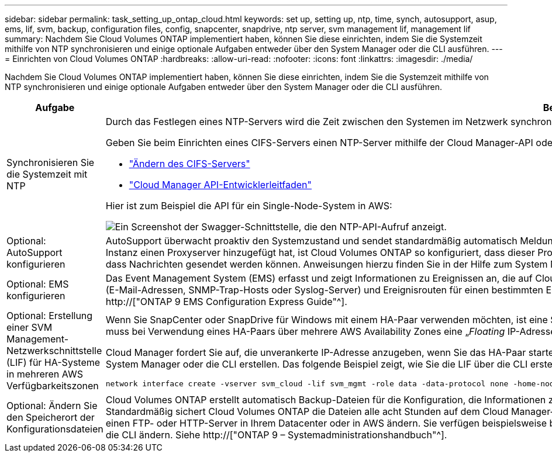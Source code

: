 ---
sidebar: sidebar 
permalink: task_setting_up_ontap_cloud.html 
keywords: set up, setting up, ntp, time, synch, autosupport, asup, ems, lif, svm, backup, configuration files, config, snapcenter, snapdrive, ntp server, svm management lif, management lif 
summary: Nachdem Sie Cloud Volumes ONTAP implementiert haben, können Sie diese einrichten, indem Sie die Systemzeit mithilfe von NTP synchronisieren und einige optionale Aufgaben entweder über den System Manager oder die CLI ausführen. 
---
= Einrichten von Cloud Volumes ONTAP
:hardbreaks:
:allow-uri-read: 
:nofooter: 
:icons: font
:linkattrs: 
:imagesdir: ./media/


[role="lead"]
Nachdem Sie Cloud Volumes ONTAP implementiert haben, können Sie diese einrichten, indem Sie die Systemzeit mithilfe von NTP synchronisieren und einige optionale Aufgaben entweder über den System Manager oder die CLI ausführen.

[cols="30,70"]
|===
| Aufgabe | Beschreibung 


| Synchronisieren Sie die Systemzeit mit NTP  a| 
Durch das Festlegen eines NTP-Servers wird die Zeit zwischen den Systemen im Netzwerk synchronisiert, wodurch Probleme aufgrund von Zeitunterschieden vermieden werden können.

Geben Sie beim Einrichten eines CIFS-Servers einen NTP-Server mithilfe der Cloud Manager-API oder von der Benutzeroberfläche an.

* link:task_managing_storage.html#modifying-the-cifs-server["Ändern des CIFS-Servers"]
* link:api.html["Cloud Manager API-Entwicklerleitfaden"^]


Hier ist zum Beispiel die API für ein Single-Node-System in AWS:

image:screenshot_ntp_server_api.gif["Ein Screenshot der Swagger-Schnittstelle, die den NTP-API-Aufruf anzeigt."]



| Optional: AutoSupport konfigurieren | AutoSupport überwacht proaktiv den Systemzustand und sendet standardmäßig automatisch Meldungen an den technischen Support von NetApp. Wenn Cloud Manager Admin Cloud Manager vor dem Start der Instanz einen Proxyserver hinzugefügt hat, ist Cloud Volumes ONTAP so konfiguriert, dass dieser Proxyserver für AutoSupport Nachrichten verwendet wird. Sie sollten AutoSupport testen, um sicherzustellen, dass Nachrichten gesendet werden können. Anweisungen hierzu finden Sie in der Hilfe zum System Manager oder in der http://["ONTAP 9 – Systemadministrationshandbuch"^]. 


| Optional: EMS konfigurieren | Das Event Management System (EMS) erfasst und zeigt Informationen zu Ereignissen an, die auf Cloud Volumes ONTAP Systemen auftreten. Um Ereignisbenachrichtigungen zu erhalten, können Sie Ereignisziele (E-Mail-Adressen, SNMP-Trap-Hosts oder Syslog-Server) und Ereignisrouten für einen bestimmten Ereignisschweregrad festlegen. Sie können EMS über die CLI konfigurieren. Anweisungen hierzu finden Sie im http://["ONTAP 9 EMS Configuration Express Guide"^]. 


| Optional: Erstellung einer SVM Management-Netzwerkschnittstelle (LIF) für HA-Systeme in mehreren AWS Verfügbarkeitszonen  a| 
Wenn Sie SnapCenter oder SnapDrive für Windows mit einem HA-Paar verwenden möchten, ist eine Storage Virtual Machine (SVM) Management Network Interface (LIF) erforderlich. Die SVM-Management-LIF muss bei Verwendung eines HA-Paars über mehrere AWS Availability Zones eine „_Floating_ IP-Adresse“ verwenden.

Cloud Manager fordert Sie auf, die unverankerte IP-Adresse anzugeben, wenn Sie das HA-Paar starten. Wenn Sie die IP-Adresse nicht angegeben haben, können Sie die SVM Management-LIF selbst über den System Manager oder die CLI erstellen. Das folgende Beispiel zeigt, wie Sie die LIF über die CLI erstellen:

....
network interface create -vserver svm_cloud -lif svm_mgmt -role data -data-protocol none -home-node cloud-01 -home-port e0a -address 10.0.2.126 -netmask 255.255.255.0 -status-admin up -firewall-policy mgmt
....


| Optional: Ändern Sie den Speicherort der Konfigurationsdateien | Cloud Volumes ONTAP erstellt automatisch Backup-Dateien für die Konfiguration, die Informationen zu den konfigurierbaren Optionen enthalten, die für einen ordnungsgemäßen Betrieb erforderlich sind. Standardmäßig sichert Cloud Volumes ONTAP die Dateien alle acht Stunden auf dem Cloud Manager-Host. Wenn Sie die Backups an einen anderen Speicherort senden möchten, können Sie den Speicherort auf einen FTP- oder HTTP-Server in Ihrem Datacenter oder in AWS ändern. Sie verfügen beispielsweise bereits über einen Backup-Speicherort für Ihre FAS Storage-Systeme. Sie können den Backup-Speicherort über die CLI ändern. Siehe http://["ONTAP 9 – Systemadministrationshandbuch"^]. 
|===